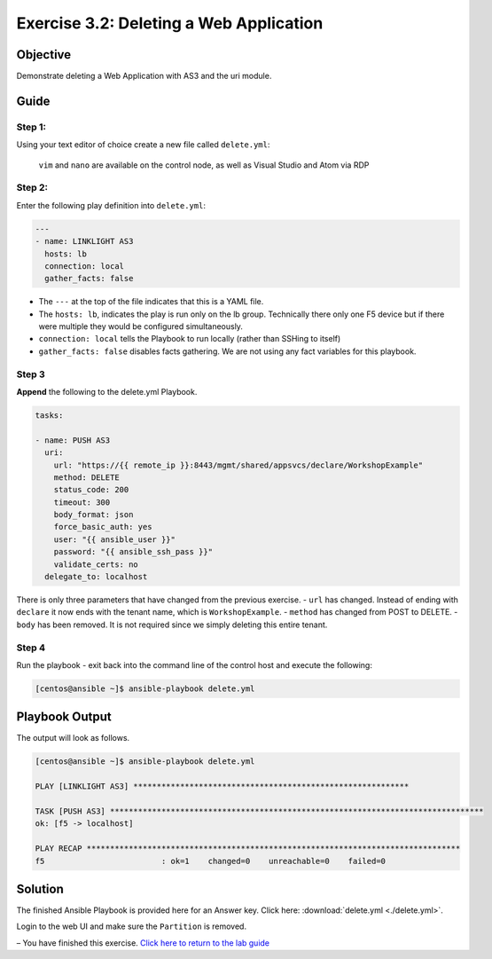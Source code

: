 .. _3.2-as3-delete:

Exercise 3.2: Deleting a Web Application
#########################################

Objective
=========

Demonstrate deleting a Web Application with AS3 and the uri module.

Guide
=====

Step 1:
-------

Using your text editor of choice create a new file called
``delete.yml``:

   ``vim`` and ``nano`` are available on the control node, as well as
   Visual Studio and Atom via RDP

Step 2:
-------

Enter the following play definition into ``delete.yml``:

.. code-block:: yaml

   ---
   - name: LINKLIGHT AS3
     hosts: lb
     connection: local
     gather_facts: false

-  The ``---`` at the top of the file indicates that this is a YAML
   file.
-  The ``hosts: lb``, indicates the play is run only on the lb group.
   Technically there only one F5 device but if there were multiple they
   would be configured simultaneously.
-  ``connection: local`` tells the Playbook to run locally (rather than
   SSHing to itself)
-  ``gather_facts: false`` disables facts gathering. We are not using
   any fact variables for this playbook.

Step 3
------

**Append** the following to the delete.yml Playbook.

.. code-block:: yaml

     tasks:

     - name: PUSH AS3
       uri:
         url: "https://{{ remote_ip }}:8443/mgmt/shared/appsvcs/declare/WorkshopExample"
         method: DELETE
         status_code: 200
         timeout: 300
         body_format: json
         force_basic_auth: yes
         user: "{{ ansible_user }}"
         password: "{{ ansible_ssh_pass }}"
         validate_certs: no
       delegate_to: localhost

There is only three parameters that have changed from the previous
exercise. - ``url`` has changed. Instead of ending with ``declare`` it
now ends with the tenant name, which is ``WorkshopExample``. -
``method`` has changed from POST to DELETE. - ``body`` has been removed.
It is not required since we simply deleting this entire tenant.

Step 4
------

Run the playbook - exit back into the command line of the control host
and execute the following:

.. code-block:: shell-session

   [centos@ansible ~]$ ansible-playbook delete.yml

Playbook Output
===============

The output will look as follows.

.. code-block:: shell-session

   [centos@ansible ~]$ ansible-playbook delete.yml

   PLAY [LINKLIGHT AS3] ***********************************************************

   TASK [PUSH AS3] ********************************************************************************
   ok: [f5 -> localhost]

   PLAY RECAP ********************************************************************************
   f5                         : ok=1    changed=0    unreachable=0    failed=0

Solution
========

The finished Ansible Playbook is provided here for an Answer key. Click
here:
:download:`delete.yml <./delete.yml>`.

Login to the web UI and make sure the ``Partition`` is removed.

– You have finished this exercise. `Click here to return to the lab
guide <..>`__
